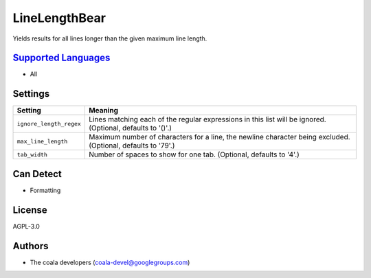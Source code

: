 **LineLengthBear**
==================

Yields results for all lines longer than the given maximum line length.

`Supported Languages <../README.rst>`_
-----

* All

Settings
--------

+--------------------------+-------------------------------------------------------------+
| Setting                  |  Meaning                                                    |
+==========================+=============================================================+
|                          |                                                             |
| ``ignore_length_regex``  | Lines matching each of the regular expressions in this list |
|                          | will be ignored. (Optional, defaults to '()'.)              |
|                          |                                                             |
+--------------------------+-------------------------------------------------------------+
|                          |                                                             |
| ``max_line_length``      | Maximum number of characters for a line, the newline        |
|                          | character being excluded. (Optional, defaults to '79'.)     |
|                          |                                                             |
+--------------------------+-------------------------------------------------------------+
|                          |                                                             |
| ``tab_width``            | Number of spaces to show for one tab. (Optional, defaults   |
|                          | to '4'.)                                                    |
|                          |                                                             |
+--------------------------+-------------------------------------------------------------+


Can Detect
----------

* Formatting

License
-------

AGPL-3.0

Authors
-------

* The coala developers (coala-devel@googlegroups.com)
